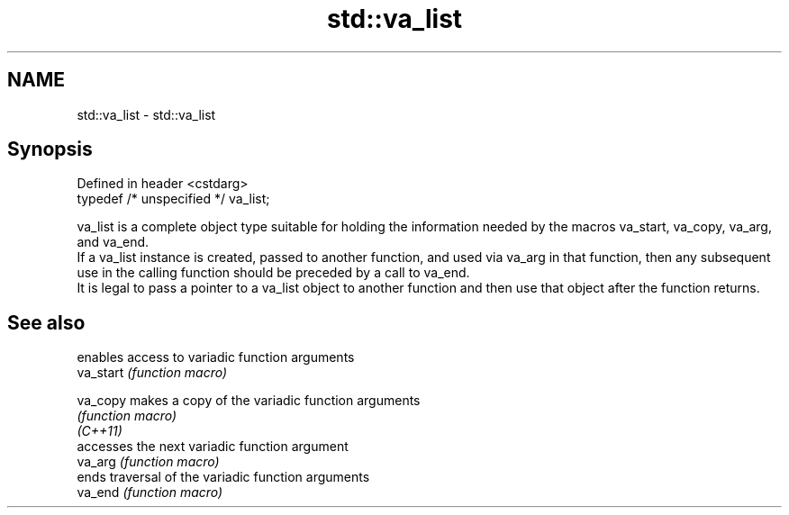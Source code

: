 .TH std::va_list 3 "2020.03.24" "http://cppreference.com" "C++ Standard Libary"
.SH NAME
std::va_list \- std::va_list

.SH Synopsis

  Defined in header <cstdarg>
  typedef /* unspecified */ va_list;

  va_list is a complete object type suitable for holding the information needed by the macros va_start, va_copy, va_arg, and va_end.
  If a va_list instance is created, passed to another function, and used via va_arg in that function, then any subsequent use in the calling function should be preceded by a call to va_end.
  It is legal to pass a pointer to a va_list object to another function and then use that object after the function returns.

.SH See also


           enables access to variadic function arguments
  va_start \fI(function macro)\fP

  va_copy  makes a copy of the variadic function arguments
           \fI(function macro)\fP
  \fI(C++11)\fP
           accesses the next variadic function argument
  va_arg   \fI(function macro)\fP
           ends traversal of the variadic function arguments
  va_end   \fI(function macro)\fP




